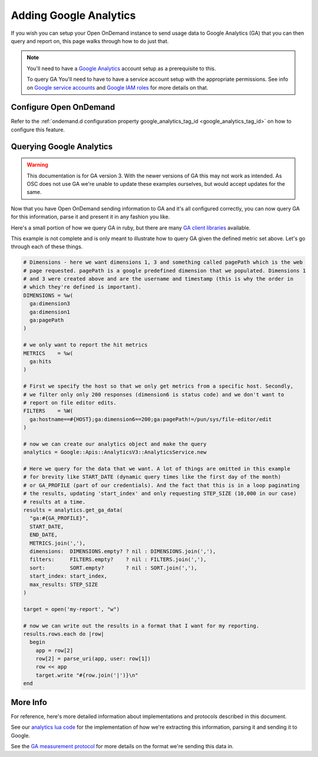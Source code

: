 .. _google-analytics:

Adding Google Analytics
========================

.. _Google service accounts: https://cloud.google.com/iam/docs/service-accounts
.. _Google IAM roles: https://cloud.google.com/iam/docs/understanding-roles
.. _Google Analytics: https://analytics.google.com/analytics/web

If you wish you can setup your Open OnDemand instance to send usage data to Google Analytics
(GA) that you can then query and report on, this page walks through how to do just that.

.. note::

  You'll need to have a `Google Analytics`_ account setup as a prerequisite to this.

  To query GA You'll need to have to have a service account setup with the appropriate permissions. See
  info on `Google service accounts`_ and `Google IAM roles`_ for more details on that.


Configure Open OnDemand
--------------------------

Refer to the :ref:`ondemand.d configuration property google_analytics_tag_id <google_analytics_tag_id>`
on how to configure this feature.


Querying Google Analytics
---------------------------

.. _GA client libraries: https://developers.google.com/analytics/devguides/reporting/core/v3/libraries

.. warning::
  This documentation is for GA version 3. With the newer versions of GA this may not
  work as intended. As OSC does not use GA we're unable to update these examples
  ourselves, but would accept updates for the same.

Now that you have Open OnDemand sending information to GA and it's all configured correctly,
you can now query GA for this information, parse it and present it in any fashion you like. 

Here's a small portion of how we query GA in ruby, but there are many `GA client libraries`_ 
available. 

This example is not complete and is only meant to illustrate how to query GA given the defined
metric set above. Let's go through each of these things. 

.. code-block:: ruby

  # Dimensions - here we want dimensions 1, 3 and something called pagePath which is the web 
  # page requested. pagePath is a google predefined dimension that we populated. Dimensions 1 
  # and 3 were created above and are the username and timestamp (this is why the order in 
  # which they're defined is important).
  DIMENSIONS = %w(
    ga:dimension3
    ga:dimension1
    ga:pagePath
  )

  # we only want to report the hit metrics
  METRICS    = %w(
    ga:hits
  )

  # First we specify the host so that we only get metrics from a specific host. Secondly, 
  # we filter only only 200 responses (dimension6 is status code) and we don't want to 
  # report on file editor edits.
  FILTERS    = %W(
    ga:hostname==#{HOST};ga:dimension6==200;ga:pagePath!=/pun/sys/file-editor/edit
  )

  # now we can create our analytics object and make the query
  analytics = Google::Apis::AnalyticsV3::AnalyticsService.new

  # Here we query for the data that we want. A lot of things are omitted in this example
  # for brevity like START_DATE (dynamic query times like the first day of the month) 
  # or GA_PROFILE (part of our credentials). And the fact that this is in a loop paginating
  # the results, updating 'start_index' and only requesting STEP_SIZE (10,000 in our case)
  # results at a time.
  results = analytics.get_ga_data(
    "ga:#{GA_PROFILE}",
    START_DATE,
    END_DATE,
    METRICS.join(','),
    dimensions:  DIMENSIONS.empty? ? nil : DIMENSIONS.join(','),
    filters:     FILTERS.empty?    ? nil : FILTERS.join(','),
    sort:        SORT.empty?       ? nil : SORT.join(','),
    start_index: start_index,
    max_results: STEP_SIZE
  )

  target = open('my-report', "w")

  # now we can write out the results in a format that I want for my reporting.
  results.rows.each do |row|
    begin
      app = row[2]
      row[2] = parse_uri(app, user: row[1])
      row << app
      target.write "#{row.join('|')}\n"
  end


More Info
-----------

.. _GA measurement protocol: https://developers.google.com/analytics/devguides/collection/protocol/v1/reference
.. _analytics lua code: https://github.com/OSC/ondemand/blob/master/mod_ood_proxy/lib/analytics.lua

For reference, here's more detailed information about implementations and protocols described
in this document.

See our `analytics lua code`_ for the implementation of how we're extracting this information, 
parsing it and sending it to Google.

See the `GA measurement protocol`_ for more details on the format we're sending this data in.
